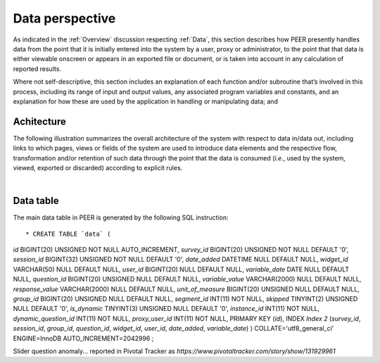 .. _Data perspective:

================
Data perspective 
================

As indicated in the :ref:`Overview` discussion respecting :ref:`Data`, this section describes how PEER presently handles data from the point that it is initially entered into the system by a user, proxy or administrator, to the point that that data is either viewable onscreen or appears in an exported file or document, or is taken into account in any calculation of reported results. 

Where not self-descriptive, this section includes an explanation of each function and/or subroutine that’s involved in this process, including its range of input and output values, any associated program variables and constants, and an explanation for how these are used by the application in handling or manipulating data; and 


.. _Architecture

Achitecture
***********

The following illustration summarizes the overall architecture of the system with respect to data in/data out, including links to which pages, views or fields of the system are used to introduce data elements and the respective flow, transformation and/or retention of such data through the point that the data is consumed (*i.e.*, used by the system, viewed, exported or discarded) according to explicit rules.

.. image:: TBD 
     :alt: Overall system architecture from the perspective of data it contains
|

.. _Existing user verification

Data table
**********

The main data table in PEER is generated by the following SQL instruction::

* CREATE TABLE `data` (
`id` BIGINT(20) UNSIGNED NOT NULL AUTO_INCREMENT,
`survey_id` BIGINT(20) UNSIGNED NOT NULL DEFAULT '0',
`session_id` BIGINT(32) UNSIGNED NOT NULL DEFAULT '0',
`date_added` DATETIME NULL DEFAULT NULL,
`widget_id` VARCHAR(50) NULL DEFAULT NULL,
`user_id` BIGINT(20) NULL DEFAULT NULL,
`variable_date` DATE NULL DEFAULT NULL,
`question_id` BIGINT(20) UNSIGNED NULL DEFAULT NULL,
`variable_value` VARCHAR(2000) NULL DEFAULT NULL,
`response_value` VARCHAR(2000) NULL DEFAULT NULL,
`unit_of_measure` BIGINT(20) UNSIGNED NULL DEFAULT NULL,
`group_id` BIGINT(20) UNSIGNED NULL DEFAULT NULL,
`segment_id` INT(11) NOT NULL,
`skipped` TINYINT(2) UNSIGNED NULL DEFAULT '0',
`is_dynamic` TINYINT(3) UNSIGNED NULL DEFAULT '0',
`instance_id` INT(11) NOT NULL,
`dynamic_question_id` INT(11) NOT NULL,
`proxy_user_id` INT(11) NOT NULL,
PRIMARY KEY (`id`),
INDEX `Index 2` (`survey_id`, `session_id`, `group_id`, `question_id`, `widget_id`, `user_id`, `date_added`, `variable_date`)
)
COLLATE='utf8_general_ci'
ENGINE=InnoDB
AUTO_INCREMENT=2042996
;



Slider question anomaly... reported in Pivotal Tracker as *https://www.pivotaltracker.com/story/show/131929961*
